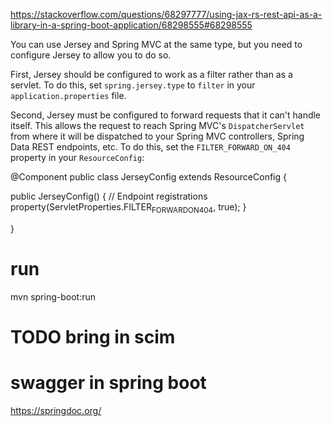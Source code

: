 :PROPERTIES:
:CATEGORY: scim
:END:
https://stackoverflow.com/questions/68297777/using-jax-rs-rest-api-as-a-library-in-a-spring-boot-application/68298555#68298555

You can use Jersey and Spring MVC at the same type, but you need to configure Jersey to allow you to do so.

First, Jersey should be configured to work as a filter rather than as a servlet. To do this, set ~spring.jersey.type~ to ~filter~ in your ~application.properties~ file.

Second, Jersey must be configured to forward requests that it can't handle itself. This allows the request to reach Spring MVC's ~DispatcherServlet~ from where it will be dispatched to your Spring MVC controllers, Spring Data REST endpoints, etc. To do this, set the ~FILTER_FORWARD_ON_404~ property in your ~ResourceConfig~:

#+begin_example java
@Component
public class JerseyConfig extends ResourceConfig {

    public JerseyConfig() {
        // Endpoint registrations
        property(ServletProperties.FILTER_FORWARD_ON_404, true);
    }

}
#+end_example
* run
mvn spring-boot:run
* TODO bring in scim
* swagger in spring boot
https://springdoc.org/
